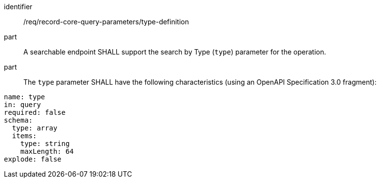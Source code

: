 [[req_record-core-query-parameters_type-definition]]

//[width="90%",cols="2,6a"]
//|===
//^|*Requirement {counter:req-id}* |*/req/record-core-query-parameters/type-definition*
//^|A |A searchable endpoint SHALL support the search by Type (`type`) parameter for the operation.
//^|B |The `type` parameter SHALL have the following characteristics (using an OpenAPI Specification 3.0 fragment):
//
//[source,YAML]
//----
//name: type
//in: query
//required: false
//schema:
//  type: array
//  items:
//    type: string
//    maxLength: 64
//explode: false
//----
//|===


[requirement]
====
[%metadata]
identifier:: /req/record-core-query-parameters/type-definition
part:: A searchable endpoint SHALL support the search by Type (`type`) parameter for the operation.
part:: The `type` parameter SHALL have the following characteristics (using an OpenAPI Specification 3.0 fragment): +

[source,YAML]
----
name: type
in: query
required: false
schema:
  type: array
  items:
    type: string
    maxLength: 64
explode: false
----
====